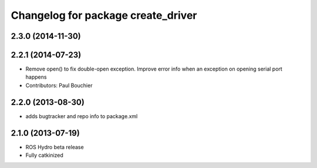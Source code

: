 ^^^^^^^^^^^^^^^^^^^^^^^^^^^^^^^^^^^
Changelog for package create_driver
^^^^^^^^^^^^^^^^^^^^^^^^^^^^^^^^^^^

2.3.0 (2014-11-30)
------------------

2.2.1 (2014-07-23)
------------------
* Remove open() to fix double-open exception. Improve error info when an exception on opening serial port happens
* Contributors: Paul Bouchier

2.2.0 (2013-08-30)
------------------
* adds bugtracker and repo info to package.xml

2.1.0 (2013-07-19)
------------------

* ROS Hydro beta release
* Fully catkinized
